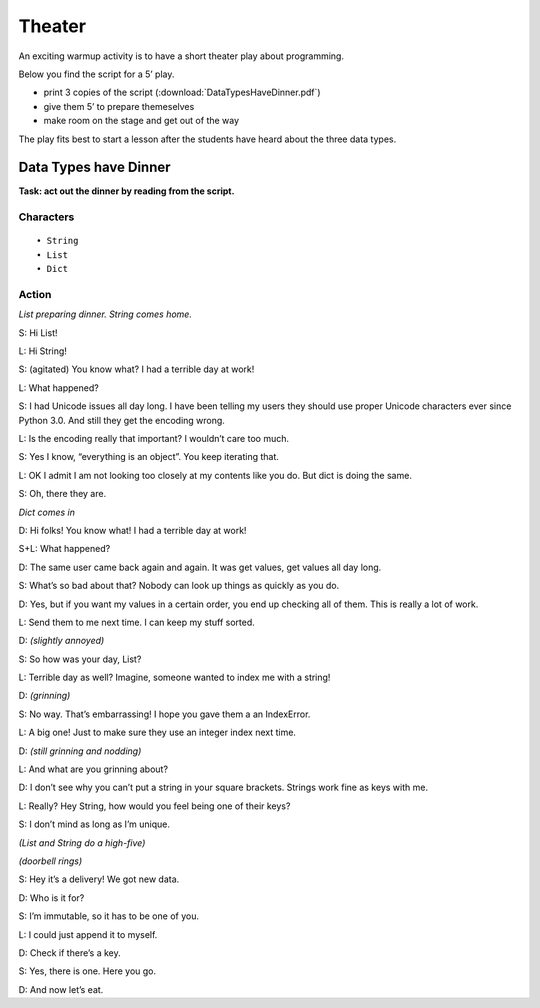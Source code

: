 Theater
=======

An exciting warmup activity is to have a short theater play about
programming.

Below you find the script for a 5’ play.

-  print 3 copies of the script (:download:`DataTypesHaveDinner.pdf`)
-  give them 5’ to prepare themeselves
-  make room on the stage and get out of the way

The play fits best to start a lesson after the students have heard about
the three data types.

Data Types have Dinner
----------------------

**Task: act out the dinner by reading from the script.**

Characters
~~~~~~~~~~

::

   • String
   • List
   • Dict

Action
~~~~~~

*List preparing dinner. String comes home.*

S: Hi List!

L: Hi String!

S: (agitated) You know what? I had a terrible day at work!

L: What happened?

S: I had Unicode issues all day long. I have been telling my users they
should use proper Unicode characters ever since Python 3.0. And still
they get the encoding wrong.

L: Is the encoding really that important? I wouldn’t care too much.

S: Yes I know, “everything is an object”. You keep iterating that.

L: OK I admit I am not looking too closely at my contents like you do.
But dict is doing the same.

S: Oh, there they are.

*Dict comes in*

D: Hi folks! You know what! I had a terrible day at work!

S+L: What happened?

D: The same user came back again and again. It was get values, get
values all day long.

S: What’s so bad about that? Nobody can look up things as quickly as you
do.

D: Yes, but if you want my values in a certain order, you end up
checking all of them. This is really a lot of work.

L: Send them to me next time. I can keep my stuff sorted.

D: *(slightly annoyed)*

S: So how was your day, List?

L: Terrible day as well? Imagine, someone wanted to index me with a
string!

D: *(grinning)*

S: No way. That’s embarrassing! I hope you gave them a an IndexError.

L: A big one! Just to make sure they use an integer index next time.

D: *(still grinning and nodding)*

L: And what are you grinning about?

D: I don’t see why you can’t put a string in your square brackets.
Strings work fine as keys with me.

L: Really? Hey String, how would you feel being one of their keys?

S: I don’t mind as long as I’m unique.

*(List and String do a high-five)*

*(doorbell rings)*

S: Hey it’s a delivery! We got new data.

D: Who is it for?

S: I’m immutable, so it has to be one of you.

L: I could just append it to myself.

D: Check if there’s a key.

S: Yes, there is one. Here you go.

D: And now let’s eat.
